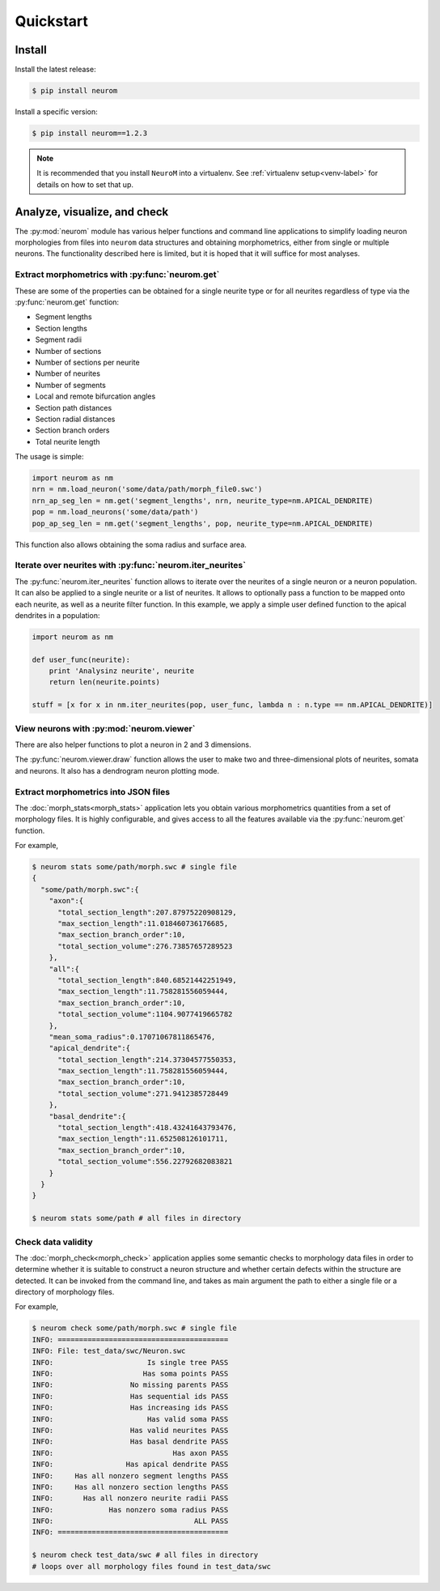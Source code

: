 .. Copyright (c) 2015, Ecole Polytechnique Federale de Lausanne, Blue Brain Project
   All rights reserved.

   This file is part of NeuroM <https://github.com/BlueBrain/NeuroM>

   Redistribution and use in source and binary forms, with or without
   modification, are permitted provided that the following conditions are met:

       1. Redistributions of source code must retain the above copyright
          notice, this list of conditions and the following disclaimer.
       2. Redistributions in binary form must reproduce the above copyright
          notice, this list of conditions and the following disclaimer in the
          documentation and/or other materials provided with the distribution.
       3. Neither the name of the copyright holder nor the names of
          its contributors may be used to endorse or promote products
          derived from this software without specific prior written permission.

   THIS SOFTWARE IS PROVIDED BY THE COPYRIGHT HOLDERS AND CONTRIBUTORS "AS IS" AND
   ANY EXPRESS OR IMPLIED WARRANTIES, INCLUDING, BUT NOT LIMITED TO, THE IMPLIED
   WARRANTIES OF MERCHANTABILITY AND FITNESS FOR A PARTICULAR PURPOSE ARE
   DISCLAIMED. IN NO EVENT SHALL THE COPYRIGHT HOLDER OR CONTRIBUTORS BE LIABLE FOR ANY
   DIRECT, INDIRECT, INCIDENTAL, SPECIAL, EXEMPLARY, OR CONSEQUENTIAL DAMAGES
   (INCLUDING, BUT NOT LIMITED TO, PROCUREMENT OF SUBSTITUTE GOODS OR SERVICES;
   LOSS OF USE, DATA, OR PROFITS; OR BUSINESS INTERRUPTION) HOWEVER CAUSED AND
   ON ANY THEORY OF LIABILITY, WHETHER IN CONTRACT, STRICT LIABILITY, OR TORT
   (INCLUDING NEGLIGENCE OR OTHERWISE) ARISING IN ANY WAY OUT OF THE USE OF THIS
   SOFTWARE, EVEN IF ADVISED OF THE POSSIBILITY OF SUCH DAMAGE.

Quickstart
**********

Install
=======

Install the latest release:

.. code-block:: bash

    $ pip install neurom

Install a specific version:

.. code-block:: bash

    $ pip install neurom==1.2.3

.. note::
    It is recommended that you install ``NeuroM`` into a virtualenv.
    See :ref:`virtualenv setup<venv-label>` for details on how to set that up.

.. seealso::
    The :ref:`installation instructions<installation-label>` for more details
    and alternative installation methods.

Analyze, visualize, and check
=============================

The :py:mod:`neurom` module has various helper functions and command line applications
to simplify loading neuron morphologies from files into ``neurom`` data structures and
obtaining morphometrics, either from single or multiple neurons.
The functionality described here is limited, but it is hoped
that it will suffice for most analyses.

Extract morphometrics with :py:func:`neurom.get`
------------------------------------------------

These are some of the properties can be obtained for a single neurite type or for all
neurites regardless of type via the :py:func:`neurom.get` function:

* Segment lengths
* Section lengths
* Segment radii
* Number of sections
* Number of sections per neurite
* Number of neurites
* Number of segments
* Local and remote bifurcation angles
* Section path distances
* Section radial distances
* Section branch orders
* Total neurite length

The usage is simple:

.. code::

    import neurom as nm
    nrn = nm.load_neuron('some/data/path/morph_file0.swc')
    nrn_ap_seg_len = nm.get('segment_lengths', nrn, neurite_type=nm.APICAL_DENDRITE)
    pop = nm.load_neurons('some/data/path')
    pop_ap_seg_len = nm.get('segment_lengths', pop, neurite_type=nm.APICAL_DENDRITE)

This function also allows obtaining the soma radius and surface area.


Iterate over neurites with :py:func:`neurom.iter_neurites`
----------------------------------------------------------

The :py:func:`neurom.iter_neurites` function allows to iterate over the neurites
of a single neuron or a neuron population. It can also be applied to a single
neurite or a list of neurites. It allows to optionally pass a function to be
mapped onto each neurite, as well as a neurite filter function. In this example,
we apply a simple user defined function to the apical dendrites in a population:

.. code::

    import neurom as nm

    def user_func(neurite):
        print 'Analysinz neurite', neurite
        return len(neurite.points)

    stuff = [x for x in nm.iter_neurites(pop, user_func, lambda n : n.type == nm.APICAL_DENDRITE)]

.. seealso::
    The :py:mod:`neurom` documentation for more details and examples.

View neurons with :py:mod:`neurom.viewer`
-----------------------------------------

There are also helper functions to  plot a neuron in 2 and 3 dimensions.

The :py:func:`neurom.viewer.draw` function allows the user to make two and three-dimensional
plots of neurites, somata and neurons. It also has a dendrogram neuron plotting mode.

.. seealso::
    The :py:mod:`neurom.viewer` documentation for more details and examples.


Extract morphometrics into JSON files
-------------------------------------

The :doc:`morph_stats<morph_stats>` application lets you obtain various morphometrics
quantities from a set of morphology files. It is highly configurable, and gives access
to all the features available via the :py:func:`neurom.get` function.

For example,

.. code-block:: bash

    $ neurom stats some/path/morph.swc # single file
    {
      "some/path/morph.swc":{
        "axon":{
          "total_section_length":207.87975220908129,
          "max_section_length":11.018460736176685,
          "max_section_branch_order":10,
          "total_section_volume":276.73857657289523
        },
        "all":{
          "total_section_length":840.68521442251949,
          "max_section_length":11.758281556059444,
          "max_section_branch_order":10,
          "total_section_volume":1104.9077419665782
        },
        "mean_soma_radius":0.17071067811865476,
        "apical_dendrite":{
          "total_section_length":214.37304577550353,
          "max_section_length":11.758281556059444,
          "max_section_branch_order":10,
          "total_section_volume":271.9412385728449
        },
        "basal_dendrite":{
          "total_section_length":418.43241643793476,
          "max_section_length":11.652508126101711,
          "max_section_branch_order":10,
          "total_section_volume":556.22792682083821
        }
      }
    }

    $ neurom stats some/path # all files in directory

.. seealso::
    The :doc:`morph_stats documentation page<morph_stats>`


Check data validity
-------------------

The :doc:`morph_check<morph_check>` application applies some semantic
checks to morphology data files in order to
determine whether it is suitable to construct a neuron structure and whether certain
defects within the structure are detected. It can be invoked from the command line, and
takes as main argument the path to either a single file or a directory of morphology files.

For example,

.. code-block:: bash

    $ neurom check some/path/morph.swc # single file
    INFO: ========================================
    INFO: File: test_data/swc/Neuron.swc
    INFO:                      Is single tree PASS
    INFO:                     Has soma points PASS
    INFO:                  No missing parents PASS
    INFO:                  Has sequential ids PASS
    INFO:                  Has increasing ids PASS
    INFO:                      Has valid soma PASS
    INFO:                  Has valid neurites PASS
    INFO:                  Has basal dendrite PASS
    INFO:                            Has axon PASS
    INFO:                 Has apical dendrite PASS
    INFO:     Has all nonzero segment lengths PASS
    INFO:     Has all nonzero section lengths PASS
    INFO:       Has all nonzero neurite radii PASS
    INFO:             Has nonzero soma radius PASS
    INFO:                                 ALL PASS
    INFO: ========================================

    $ neurom check test_data/swc # all files in directory
    # loops over all morphology files found in test_data/swc

.. seealso::
    The :doc:`neurom check documentation page<morph_check>`
